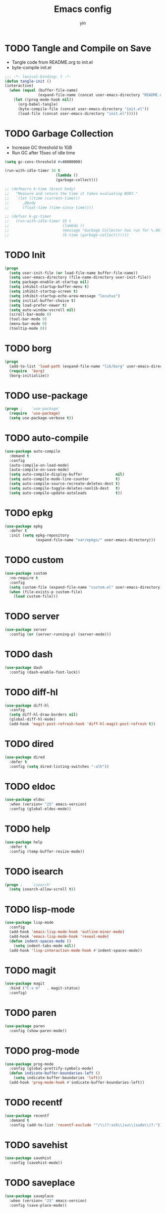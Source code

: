 #+TITLE: Emacs config
#+AUTHOR: yin
#+LATEX_HEADER: \usepackage{parskip}
#+LATEX_HEADER: \usepackage{inconsolata}
#+LATEX_HEADER: \usepackage[utf8]{inputenc}
#+PROPERTY: header-args :tangle init.el :results silent

* TODO Tangle and Compile on Save
   - Tangle code from README.org to init.el
   - byte-compile init.el
   #+BEGIN_SRC emacs-lisp
     ;;; -*- lexical-binding: t -*-
     (defun tangle-init ()
     (interactive)
       (when (equal (buffer-file-name)
                    (expand-file-name (concat user-emacs-directory "README.org")))
         (let ((prog-mode-hook nil))
           (org-babel-tangle)
           (byte-compile-file (concat user-emacs-directory "init.el"))
           (load-file (concat user-emacs-directory "init.el")))))
   #+END_SRC

* TODO Garbage Collection
   - Increase GC threshold to 1GB
   - Run GC after 15sec of idle time
   #+BEGIN_SRC emacs-lisp
     (setq gc-cons-threshold #x40000000)

     (run-with-idle-timer 30 t
                            (lambda ()
                            (garbage-collect)))

     ;; (defmacro k-time (&rest body)
     ;;   "Measure and return the time it takes evaluating BODY."
     ;;   `(let ((time (current-time)))
     ;;      ,@body
     ;;      (float-time (time-since time))))

     ;; (defvar k-gc-timer
     ;;   (run-with-idle-timer 15 t
     ;;                        (lambda ()
     ;;                        (message "Garbage Collector has run for %.06fsec"
     ;;                        (k-time (garbage-collect))))))
   #+END_SRC

* TODO Init
   #+BEGIN_SRC emacs-lisp
     (progn
       (setq user-init-file (or load-file-name buffer-file-name))
       (setq user-emacs-directory (file-name-directory user-init-file))
       (setq package-enable-at-startup nil)
       (setq inhibit-startup-buffer-menu t)
       (setq inhibit-startup-screen t)
       (setq inhibit-startup-echo-area-message "locutus")
       (setq initial-buffer-choice t)
       (setq load-prefer-newer t)
       (setq auto-window-vscroll nil)
       (scroll-bar-mode 0)
       (tool-bar-mode 0)
       (menu-bar-mode 0)
       (tooltip-mode 0))
   #+END_SRC

* TODO borg
   #+BEGIN_SRC emacs-lisp
     (progn
       (add-to-list 'load-path (expand-file-name "lib/borg" user-emacs-directory))
       (require  'borg)
       (borg-initialize))
   #+END_SRC

* TODO use-package
   #+BEGIN_SRC emacs-lisp
     (progn ;    `use-package'
       (require  'use-package)
       (setq use-package-verbose t))
   #+END_SRC

* TODO auto-compile
   #+BEGIN_SRC emacs-lisp
     (use-package auto-compile
       :demand t
       :config
       (auto-compile-on-load-mode)
       (auto-compile-on-save-mode)
       (setq auto-compile-display-buffer               nil)
       (setq auto-compile-mode-line-counter            t)
       (setq auto-compile-source-recreate-deletes-dest t)
       (setq auto-compile-toggle-deletes-nonlib-dest   t)
       (setq auto-compile-update-autoloads             t))
   #+END_SRC

* TODO epkg
   #+BEGIN_SRC emacs-lisp
     (use-package epkg
       :defer t
       :init (setq epkg-repository
                   (expand-file-name "var/epkgs/" user-emacs-directory)))
   #+END_SRC

* TODO custom
   #+BEGIN_SRC emacs-lisp
     (use-package custom
       :no-require t
       :config
       (setq custom-file (expand-file-name "custom.el" user-emacs-directory))
       (when (file-exists-p custom-file)
         (load custom-file)))
   #+END_SRC

* TODO server
   #+BEGIN_SRC emacs-lisp
     (use-package server
       :config (or (server-running-p) (server-mode)))
   #+END_SRC

* TODO dash
   #+BEGIN_SRC emacs-lisp
    (use-package dash
      :config (dash-enable-font-lock))
   #+END_SRC

* TODO diff-hl
   #+BEGIN_SRC emacs-lisp
    (use-package diff-hl
      :config
      (setq diff-hl-draw-borders nil)
      (global-diff-hl-mode)
      (add-hook 'magit-post-refresh-hook 'diff-hl-magit-post-refresh t))
   #+END_SRC

* TODO dired
   #+BEGIN_SRC emacs-lisp
    (use-package dired
      :defer t
      :config (setq dired-listing-switches "-alh"))
   #+END_SRC

* TODO eldoc
   #+BEGIN_SRC emacs-lisp
    (use-package eldoc
      :when (version< "25" emacs-version)
      :config (global-eldoc-mode))
   #+END_SRC

* TODO help
   #+BEGIN_SRC emacs-lisp
    (use-package help
      :defer t
      :config (temp-buffer-resize-mode))
   #+END_SRC

* TODO isearch
   #+BEGIN_SRC emacs-lisp
    (progn ;    `isearch'
      (setq isearch-allow-scroll t))
   #+END_SRC

* TODO lisp-mode
   #+BEGIN_SRC emacs-lisp
    (use-package lisp-mode
      :config
      (add-hook 'emacs-lisp-mode-hook 'outline-minor-mode)
      (add-hook 'emacs-lisp-mode-hook 'reveal-mode)
      (defun indent-spaces-mode ()
        (setq indent-tabs-mode nil))
      (add-hook 'lisp-interaction-mode-hook #'indent-spaces-mode))
   #+END_SRC

* TODO magit
   #+BEGIN_SRC emacs-lisp
     (use-package magit
       :bind ("C-x m"   . magit-status)
       :config)
   #+END_SRC

* TODO paren
   #+BEGIN_SRC emacs-lisp
    (use-package paren
      :config (show-paren-mode))
   #+END_SRC
* TODO prog-mode
   #+BEGIN_SRC emacs-lisp
    (use-package prog-mode
      :config (global-prettify-symbols-mode)
      (defun indicate-buffer-boundaries-left ()
        (setq indicate-buffer-boundaries 'left))
      (add-hook 'prog-mode-hook #'indicate-buffer-boundaries-left))
   #+END_SRC

* TODO recentf
   #+BEGIN_SRC emacs-lisp
    (use-package recentf
      :demand t
      :config (add-to-list 'recentf-exclude "^/\\(?:ssh\\|su\\|sudo\\)?:"))
   #+END_SRC

* TODO savehist
   #+BEGIN_SRC emacs-lisp
    (use-package savehist
      :config (savehist-mode))
   #+END_SRC

* TODO saveplace
   #+BEGIN_SRC emacs-lisp
    (use-package saveplace
      :when (version< "25" emacs-version)
      :config (save-place-mode))
   #+END_SRC

* TODO simple
   #+BEGIN_SRC emacs-lisp
    (use-package simple
      :config (column-number-mode))
   #+END_SRC


* smex
   #+BEGIN_SRC emacs-lisp
     (use-package smex)
   #+END_SRC

* TODO flycheck
   #+BEGIN_SRC emacs-lisp
    (use-package flycheck
    :config
      (global-flycheck-mode t))
   #+END_SRC

* ivy
   #+BEGIN_SRC emacs-lisp
    (use-package ivy
      :requires smex
      :config
      (ivy-mode 1)
      (setq ivy-use-virtual-buffers t)
      (setq enable-recursive-minibuffers t)
      (setq ivy-re-builders-alist
            '((t . ivy--regex-ignore-order)))
      (setq ivy-initial-inputs-alist nil)
      (setq projectile-completion-system 'ivy)
      (setq counsel-async-filter-update-time 10000)
      (setq ivy-dynamic-exhibit-delay-ms 20)
      (global-set-key "\C-s" 'swiper)
      (global-set-key (kbd "M-x") 'counsel-M-x)
      (global-set-key (kbd "C-t") 'complete-symbol)
      (global-set-key (kbd "C-x C-f") 'counsel-find-file)
      (define-key read-expression-map (kbd "C-r") 'counsel-expression-history))

      ;; https://github.com/Yevgnen/ivy-rich
      (use-package ivy-rich
        :requires ivy
        :config
        (setq ivy-format-function #'ivy-format-function-line)
        (ivy-rich-mode 1))
   #+END_SRC

* projectile
   #+BEGIN_SRC emacs-lisp
     (use-package projectile
       :config
       ;; (setq projectile-enable-caching t)
       (setq projectile-require-project-root nil)
       (setq projectile-globally-ignored-directories
             (append '(
                       ".git"
                       ".svn"
                       ".cache"
                       ".**"
                       "out"
                       "docs"
                       "repl"
                       "target"
                       "venv"
                       "node_modules"
                       "dist"
                       "lib"
                       )
                     projectile-globally-ignored-directories))
       (setq projectile-globally-ignored-files
             (append '(
                       ".DS_Store"
                       "*.gz"
                       "*.pyc"
                       "*.jar"
                       "*.tar.gz"
                       "*.tgz"
                       "*.zip"
                       "*.elc"
                       "*-autoloads.el"
                       )
                     projectile-globally-ignored-files))
       (projectile-mode))
   #+END_SRC

* counsel-projectile
   #+BEGIN_SRC emacs-lisp
      (use-package counsel-projectile
        :defines personal-keybindings
        :bind ("C-x f" . counsel-projectile-find-file)
        :bind ("C-x p" . projectile-switch-open-project))
   #+END_SRC

* DONE company
   #+BEGIN_SRC emacs-lisp
     (use-package company
       :config
       (setq company-backends
             '((company-files          ; files & directory
                company-keywords)       ; keywords
               (company-abbrev company-dabbrev company-ctags company-capf)
               ))
       ;; (setq company-backends
       ;;       '(company-elisp
       ;;         company-semantic
       ;;         company-capf
       ;;         (company-dabbrev-code company-gtags company-etags
       ;;                               company-keywords)
       ;;         company-files
       ;;         company-dabbrev))
       (setq company-minimum-prefix-length 2)
       (setq company-idle-delay .2)
       (setq company-dabbrev-other-buffers t)
       (setq company-auto-complete nil)
       (setq company-dabbrev-code-other-buffers 'all)
       (setq company-dabbrev-code-everywhere t)
       (setq company-dabbrev-code-ignore-case t)
       (with-eval-after-load 'company
         (define-key company-active-map (kbd "M-n") nil)
         (define-key company-active-map (kbd "M-p") nil)
         (define-key company-active-map (kbd "C-n") #'company-select-next)
         (define-key company-active-map (kbd "C-p") #'company-select-previous)))
       ;; (add-hook 'after-init-hook 'global-company-mode))

     ;; (use-package company-box
     ;;   :hook (company-mode . company-box-mode))
   #+END_SRC

* TODO lsp
   #+BEGIN_SRC emacs-lisp :tangle no
     (use-package lsp-mode
       :commands lsp
       :init
       (setq lsp-enable-snippet nil)
       :config
       (setq lsp-prefer-flymake :none))

     (use-package company-lsp)
   #+END_SRC

* TODO flymake
   #+BEGIN_SRC emacs-lisp
     (use-package flymake
       :config)
   #+END_SRC


* TODO eglot
   #+BEGIN_SRC emacs-lisp
     (use-package eglot
       :config)
   #+END_SRC


* undo-tree
   #+BEGIN_SRC emacs-lisp
      (use-package undo-tree
        :config
        (global-undo-tree-mode))
   #+END_SRC

* polymode
   #+BEGIN_SRC emacs-lisp
     (use-package polymode
       :config
       (define-key polymode-mode-map (kbd "M-n") nil)
       )

     (define-hostmode poly-zero-hostmode
       :mode 'typescript-mode)

     (define-innermode poly-zero-pug-innermode
       :mode 'pug-mode
       :head-matcher "<template lang=\"pug\">"
       :tail-matcher "</template>"
       :head-mode 'host
       :tail-mode 'host)

     (define-innermode poly-zero-stylus-innermode
       :mode 'stylus-mode
       :head-matcher "lang=\"stylus\">"
       :tail-matcher "</style>"
       :head-mode 'host
       :tail-mode 'host)

     (define-polymode poly-zero-mode
       :hostmode 'poly-zero-hostmode
       :innermodes '(poly-zero-pug-innermode
                     poly-zero-stylus-innermode
                     ))

     (with-eval-after-load 'poly-zero-mode
       (define-key org-mode-map (kbd "M-n") 'end-of-buffer))

     (add-to-list 'auto-mode-alist '("\\.vue\\'" . poly-zero-mode))
   #+END_SRC


* TODO eshell
   #+BEGIN_SRC emacs-lisp
     (require 'eshell)
     (require 'magit)

     (setq eshell-prompt-function
           (lambda ()
             (concat
              (propertize (concat (abbreviate-file-name (eshell/pwd))) 'face `(:foreground "#a991f1" :weight bold))
              (propertize " ")
              (if (magit-get-current-branch)
                  (propertize (all-the-icons-octicon "git-branch")
                              'face `(:family ,(all-the-icons-octicon-family) :height 1.2)
                              'display '(raise -0.1)))
              (propertize " ")
              (if (magit-get-current-branch)
                  (propertize (magit-get-current-branch) 'face `(:foreground "#7bc275" :weight bold)))
              ;;   (propertize "z" 'face `(:foreground "yellow")))
              ;; (propertize (format-time-string "%H:%M" (current-time)) 'face `(:foreground "yellow"))
              (propertize "\n" 'face `(:foreground "#7bc275"))
              (propertize (if (= (user-uid) 0) " # " " $ ") 'face `(:foreground "#7bc275" :weight bold))
              )))


     (use-package xterm-color
       :config
       (setq comint-output-filter-functions
             (remove 'ansi-color-process-output comint-output-filter-functions))

       (add-hook 'shell-mode-hook
                 (lambda () (add-hook 'comint-preoutput-filter-functions 'xterm-color-filter nil t)))
       (add-hook 'eshell-before-prompt-hook
                 (lambda ()
                   (setq xterm-color-preserve-properties t)))

       (add-hook 'eshell-mode-hook
                 (lambda ()
                   (setenv "TERM" "xterm-256color")))

       (add-to-list 'eshell-preoutput-filter-functions 'xterm-color-filter)
       (setq eshell-output-filter-functions (remove 'eshell-handle-ansi-color eshell-output-filter-functions)))

     (defun eshell-up ()
       (interactive)
       (with-current-buffer "*eshell*"
         (eshell-return-to-prompt)
         (insert "cd ..")
         (eshell-send-input)))

     (defun eshell-down ()
       (interactive)
       (with-current-buffer "*eshell*"
         (eshell-return-to-prompt)
         (insert "cd -")
         (eshell-send-input)))

     (add-hook 'eshell-mode-hook
               (lambda ()
                 (define-key eshell-mode-map (kbd "C-/") #'eshell-up)
                 (define-key eshell-mode-map (kbd "C-@") #'eshell-down)
                 (define-key eshell-mode-map (kbd "<tab>") 'completion-at-point)
                 ))



     (defun eshell-here ()
       "Opens up a new shell in the directory associated with the
     current buffer's file. The eshell is renamed to match that
     directory to make multiple eshell windows easier."
       (interactive)
       (let* ((parent (if (buffer-file-name)
                          (file-name-directory (buffer-file-name))
                        default-directory))
              (height (/ (window-total-height) 3))
              (name   (car (last (split-string parent "/" t)))))
         (split-window-vertically (- height))
         (other-window 1)
         (eshell "new")
         (rename-buffer (concat "*eshell: " name "*"))

         (insert (concat "ls"))
         (eshell-send-input)))

     (global-set-key (kbd "<C-backspace>") 'eshell-here)
     (setq eshell-history-size 10000)
   #+END_SRC

* TODO kubernetes
   #+BEGIN_SRC emacs-lisp :tangle no
     (use-package kubernetes
       :commands (kubernetes-overview))
   #+END_SRC

* TODO python
   #+BEGIN_SRC emacs-lisp :tangle no
     (use-package virtualenvwrapper)
     (add-to-list 'auto-mode-alist '("\\.py\\'" . python-mode))
   #+END_SRC


* elisp
   #+BEGIN_SRC emacs-lisp
     (add-hook 'emacs-lisp-mode-hook 'company-mode)
   #+END_SRC

* javascript
   #+BEGIN_SRC emacs-lisp
     (setenv "NODE_PATH"
       (concat "/home/yin/.node/lib/node_modules" ":" (getenv "NODE_PATH")))

     (setq js-indent-level 2)
     (use-package js2-mode
       :defer t
       :mode "\\.js\\'"
       :config
       (setq js2-basic-offset 2)
       (setq-default js2-show-parse-errors nil)
       (setq-default js2-strict-missing-semi-warning nil)
       (setq-default js2-strict-trailing-comma-warning nil)
       :hook
       ;; ('js2-mode . 'company-mode)
       ('js2-mode . 'highlight-symbol-mode)
       ('js2-mode . 'eglot-ensure))
   #+END_SRC

* typescript
   #+BEGIN_SRC emacs-lisp
     (use-package typescript-mode
       :defer t
       :mode "\\.ts\\'"
       :init (setq typescript-indent-level 2)
       :hook (('typescript-mode . 'highlight-symbol-mode)
        ;; ('typescript-mode . 'highlight-indent-guides-mode)
        ;; ('typescript-mode . 'flycheck-mode)
        ;; ('typescript-mode .  #'lsp)
        ('typescript-mode . 'eglot-ensure)
        ;; ('typescript-mode . 'company-mode)
        ('typescript-mode . 'subword-mode)))
   #+END_SRC

* json
   #+BEGIN_SRC emacs-lisp
     (use-package json-mode
       :defer t
       :mode "\\.json\\'"
       :init (setq json-indent-level 2)
       :hook (('json-mode . 'highlight-symbol-mode)))
   #+END_SRC

* sql
   #+BEGIN_SRC emacs-lisp
      ;; (setq sql-postgres-login-params (append sql-mysql-login-params '(port)))
      (setq sql-connection-alist
      '((redshift-gs_prod (sql-product 'postgres)
              (sql-port 5439)
              (sql-server "gamesight.cixsp8xnn5rk.us-west-2.redshift.amazonaws.com")
              (sql-user "gs_prod")
              (sql-database "gamesight_prod"))))
   #+END_SRC

* markdown
   #+BEGIN_SRC emacs-lisp
      (use-package markdown-mode
        :mode "\\.md\\'")
   #+END_SRC

* plantuml
   #+BEGIN_SRC emacs-lisp
     (require 'ob-plantuml)
     (setq org-plantuml-jar-path
           (expand-file-name "~/.plantuml/plantuml.jar"))
   #+END_SRC

* org-mode
   #+BEGIN_SRC emacs-lisp
     (use-package org-bullets)
     (use-package org-yaml)
     (use-package ob-typescript)
     (use-package gnuplot)
     (use-package gnuplot-mode)
     (use-package ox-gfm)
     (use-package ob-async)

     ;; (setq org-startup-folded 'showall)
     (setq org-export-babel-evaluate nil)

     (add-hook 'org-mode-hook 'org-bullets-mode)
     (url-handler-mode 1)

     (setq org-confirm-babel-evaluate nil)
     (setq org-startup-with-inline-images t)
     (setq org-default-notes-file "~/notes.org")

     (with-eval-after-load 'org
       (define-key org-mode-map (kbd "C-,") nil)
       (define-key org-mode-map (kbd "M-h") nil)
       (define-key org-mode-map (kbd "C-/") 'org-narrow-to-subtree)
       (define-key org-mode-map (kbd "C-@") 'widen)
       (define-key org-mode-map (kbd "<C-tab>") 'org-global-cycle))

     (org-babel-do-load-languages
      'org-babel-load-languages
      '((emacs-lisp . t)
      (sql . t)
      (js . t)
      (typescript . t)
      (gnuplot . t)
      (ditaa . t)
      (latex . t)
      (shell . t)

      (R . t)))


     ;; LaTex
     (add-to-list 'org-latex-packages-alist '("" "listings" nil))
     (setq org-latex-listings t)

     (setq org-latex-listings-options '(("breaklines" "true")))

     (setq initial-buffer-choice t)
     (setq initial-buffer-choice (concat user-emacs-directory "notes.org"))
   #+END_SRC

* TODO tramp
   #+BEGIN_SRC emacs-lisp :tangle no
     (defconst my-tramp-prompt-regexp "Verification code: ")

     ;; (setq verification-code (read-string "Verification code: "))

     (defun my-tramp-action (proc vec)
       (save-window-excursion
         (with-current-buffer (tramp-get-connection-buffer vec)
           (message "1")
           (tramp-message vec 6 "\n%s" (buffer-string))
           (message "2")
           (tramp-send-string vec "390244")
           (message "3")
           )))

     (setq tramp-actions-before-shell nil)
     (add-to-list 'tramp-actions-before-shell
                  '(my-tramp-prompt-regexp my-tramp-action))

     (defadvice sql-mysql (around sql-mysql-around activate)
       "SSH to linux, then connect"
       (let ((default-directory "/ssh:gsjumpbox:"))
         ad-do-it))
   #+END_SRC

* pug
   #+BEGIN_SRC emacs-lisp
      (use-package pug-mode
        :config
        (setq pug-tab-width 2))
   #+END_SRC

* stylus
   #+BEGIN_SRC emacs-lisp
      (use-package sws-mode)
   #+END_SRC

* mmm-mode
   #+BEGIN_SRC emacs-lisp
      (use-package mmm-mode
        :config
        (setq mmm-submode-decoration-level 0))
   #+END_SRC

* TODO vue-mode
   #+BEGIN_SRC emacs-lisp :tangle no
     ;; (use-package vue-mode
     ;;   :requires mmm-mode
     ;;   :mode "\\.vue\\'"
     ;;   :hook (('vue-mode . 'highlight-symbol-mode)
     ;;          ;; ('vue-mode . 'highlight-indent-guides-mode)
     ;;          ;; ('vue-mode . 'flycheck-mode)
     ;;          ))
   #+END_SRC

* yaml-mode
   #+BEGIN_SRC emacs-lisp
      (use-package yaml-mode
        :mode "\\.yaml\\'"
        :hook (('yaml-mode . 'highlight-indent-guides-mode)))
   #+END_SRC

* csv-mode
   #+BEGIN_SRC emacs-lisp
      (use-package csv-mode
        :mode "\\.csv\\'")
   #+END_SRC

* UI
** fullscreen
   #+BEGIN_SRC emacs-lisp
     (if (= (display-pixel-width) 2560)
         (progn
           (message "small screen")
           (set-face-attribute 'default nil :height 134)
           (setq x-meta-keysym 'meta)
           (setq x-super-keysym 'super))
       (progn
         (message "big screen")
         (set-face-attribute 'default nil :height 130)
         (setq x-meta-keysym 'super)
         (setq x-super-keysym 'meta)))

      (set-frame-parameter nil 'fullscreen 'fullboth)
    #+END_SRC
** font
   #+BEGIN_SRC emacs-lisp
      (set-frame-font "Office Code Pro")
   #+END_SRC
** line truncate
   #+BEGIN_SRC emacs-lisp
      (setq-default truncate-lines t)
   #+END_SRC
** scrolling
   #+BEGIN_SRC emacs-lisp
     (pixel-scroll-mode)
   #+END_SRC
** icons
    *Must install fonts ->  M-x all-the-icons-install-fonts*
   #+BEGIN_SRC emacs-lisp
      (use-package all-the-icons)
      (use-package all-the-icons-ivy
        :config
        (all-the-icons-ivy-setup))

      (use-package all-the-icons-dired
        :config
        (add-hook 'dired-mode-hook 'all-the-icons-dired-mode))
   #+END_SRC
** line numbers
   #+BEGIN_SRC emacs-lisp
     (setq-default display-line-numbers t)
   #+END_SRC
** delete trailing whitespace
   #+BEGIN_SRC emacs-lisp
     (add-hook 'before-save-hook 'delete-trailing-whitespace)
   #+END_SRC
** highlight current line
    #+BEGIN_SRC emacs-lisp
     (global-hl-line-mode 1)
    #+END_SRC
** indentation
    #+BEGIN_SRC emacs-lisp
      ;; (use-package aggressive-indent
      ;;   :config
      ;;   (global-aggressive-indent-mode t))
      (setq-default indent-tabs-mode nil)
      (setq-default tab-width 2)
      (setq default-tab-width 2)
    #+END_SRC
** noise
    #+BEGIN_SRC emacs-lisp
      (setq ring-bell-function 'ignore)
    #+END_SRC
** smartparans
    #+BEGIN_SRC emacs-lisp
      (use-package smartparens
        :config
        (require 'smartparens-config)
        (smartparens-global-mode t)
        (show-smartparens-global-mode t))
    #+END_SRC
** TODO doom-modeline
    #+BEGIN_SRC emacs-lisp
      (use-package doom-modeline
        :config
        (setq doom-modeline-icon t)
        (setq doom-modeline-lsp t)
        :hook
        (after-init . doom-modeline-mode))
    #+END_SRC

** TODO spaceline
    #+BEGIN_SRC emacs-lisp :tangle no
      (use-package spaceline-config
        :config
        (spaceline-emacs-theme))
    #+END_SRC

** git-gutter
    #+BEGIN_SRC emacs-lisp
      (use-package git-gutter
        :config
        (global-git-gutter-mode t))
    #+END_SRC
** highlight-symbol
    #+BEGIN_SRC emacs-lisp
      (use-package highlight-symbol
        :init
        (setq highlight-symbol-idle-delay .2))
    #+END_SRC
** Theme
    #+BEGIN_SRC emacs-lisp
      (use-package doom-themes
        :config
        (setq doom-themes-enable-bold t    ; if nil, bold is universally disabled
        doom-themes-enable-italic t) ; if nil, italics is universally disabled
        (load-theme 'doom-vibrant t)
        ;; (load-theme 'doom-one-light t)
        (doom-themes-org-config))
    #+END_SRC

* expand-region
    #+BEGIN_SRC emacs-lisp
      (use-package expand-region
        :config
        (global-set-key (kbd "C-o") 'er/expand-region))
    #+END_SRC

* TODO slack
    #+BEGIN_SRC emacs-lisp :tangle no
      (use-package alert)
      (use-package circe)
      (use-package emojify)
      (use-package oauth2)
      (use-package request)
      (use-package websocket)
      (use-package slack
        :commands (slack-start)
        :init
        (setq slack-buffer-emojify nil) ;; if you want to enable emoji, default nil
        (setq slack-prefer-current-team t)
        :config
        (slack-register-team
         :name "Innervate"
         :default t
         :client-id "92edb89a-1556557059.187"
         :client-secret ""
         :token "xoxs-2151853922-3973305712-477415368855-b2464de6b77a5d12740d130bdfd8bd6cd78e38a1629861d79f796db3fd1cd77f"
         :subscribed-channels '(test-rename rrrrr)
         :full-and-display-names t))

      (use-package alert
        :commands (alert)
        :init
        (setq alert-default-style 'notifier))
    #+END_SRC

* Keybindigs
    #+BEGIN_SRC emacs-lisp
      (global-set-key (kbd "C--") 'undo)
      (global-set-key (kbd "C-r") 'redo)

      (global-set-key (kbd "C-h") 'delete-backward-char)
      (global-set-key (kbd "M-h") 'backward-kill-word)

      (global-set-key (kbd "C-,") 'other-window)
      (global-set-key (kbd "C-.") 'previous-buffer)
      (global-set-key (kbd "C-x 1") 'split-window-right)

      (global-set-key (kbd "M-p") 'beginning-of-buffer)
      (global-set-key (kbd "M-n") 'end-of-buffer)

      (global-set-key (kbd "s-c") 'kill-ring-save)
      (global-set-key (kbd "M-c") 'kill-ring-save)

      (keyboard-translate ?\C-i ?\H-i)
      (global-set-key [?\H-i] 'hippie-expand)

      (defalias 'yes-or-no-p 'y-or-n-p)
      (fset 'yes-or-no-p 'y-or-n-p)
    #+END_SRC

* Spotify
    #+BEGIN_SRC emacs-lisp :tangle no
      (use-package counsel-spotify
        :config
        (setq counsel-spotify-client-id "c490bbbcd29a44f2ac727f5fbfed86a5")
        (setq counsel-spotify-client-secret "8a64340b996145868a65bee52ed06271"))
    #+END_SRC

* Backups
    #+BEGIN_SRC emacs-lisp
      (setq make-backup-files nil) ; stop creating backup~ files
      (setq auto-save-default nil) ; stop creating #autosave# files
      (setq create-lockfiles nil)  ; stop creating .# files
    #+END_SRC
